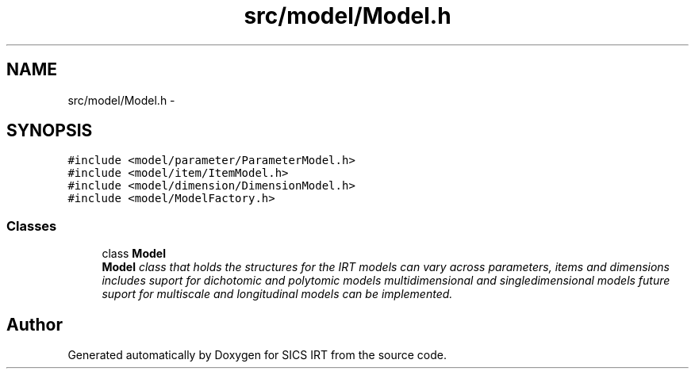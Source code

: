 .TH "src/model/Model.h" 3 "Tue Sep 23 2014" "Version 1.00" "SICS IRT" \" -*- nroff -*-
.ad l
.nh
.SH NAME
src/model/Model.h \- 
.SH SYNOPSIS
.br
.PP
\fC#include <model/parameter/ParameterModel\&.h>\fP
.br
\fC#include <model/item/ItemModel\&.h>\fP
.br
\fC#include <model/dimension/DimensionModel\&.h>\fP
.br
\fC#include <model/ModelFactory\&.h>\fP
.br

.SS "Classes"

.in +1c
.ti -1c
.RI "class \fBModel\fP"
.br
.RI "\fI\fBModel\fP class that holds the structures for the IRT models can vary across parameters, items and dimensions includes suport for dichotomic and polytomic models multidimensional and singledimensional models future suport for multiscale and longitudinal models can be implemented\&. \fP"
.in -1c
.SH "Author"
.PP 
Generated automatically by Doxygen for SICS IRT from the source code\&.
